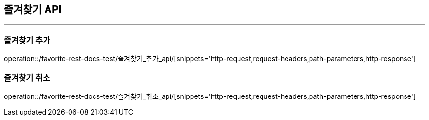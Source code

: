 [[Favorite-API]]
== 즐겨찾기 API

'''

=== 즐겨찾기 추가

operation::/favorite-rest-docs-test/즐겨찾기_추가_api/[snippets='http-request,request-headers,path-parameters,http-response']

=== 즐겨찾기 취소

operation::/favorite-rest-docs-test/즐겨찾기_취소_api/[snippets='http-request,request-headers,path-parameters,http-response']
